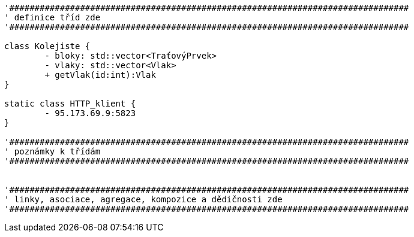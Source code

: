 [plantuml, "Class-engine", png]
....
'###############################################################################
' definice tříd zde
'###############################################################################

class Kolejiste {
	- bloky: std::vector<TraťovýPrvek>
	- vlaky: std::vector<Vlak>
	+ getVlak(id:int):Vlak
}

static class HTTP_klient {
	- 95.173.69.9:5823
}

'###############################################################################
' poznámky k třídám
'###############################################################################


'###############################################################################
' linky, asociace, agregace, kompozice a dědičnosti zde
'###############################################################################
....
